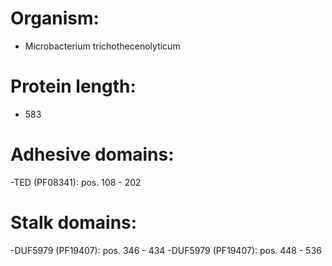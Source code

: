* Organism:
- Microbacterium trichothecenolyticum
* Protein length:
- 583
* Adhesive domains:
-TED (PF08341): pos. 108 - 202
* Stalk domains:
-DUF5979 (PF19407): pos. 346 - 434
-DUF5979 (PF19407): pos. 448 - 536

